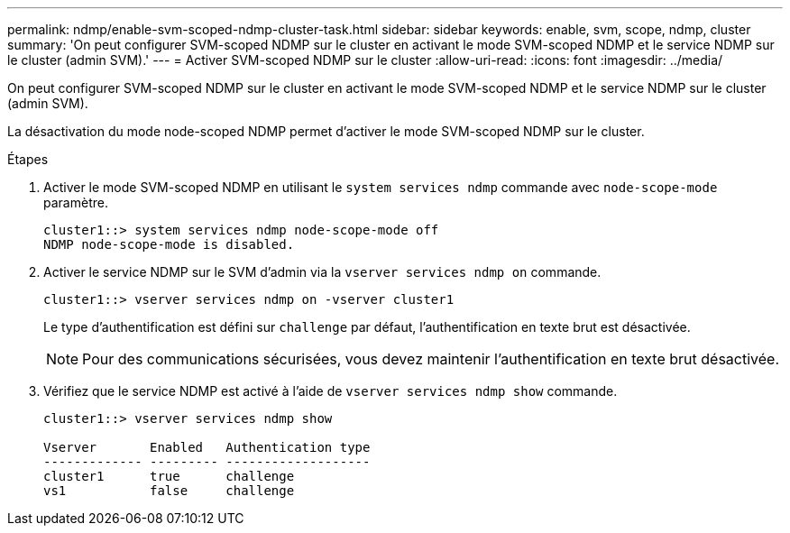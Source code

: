 ---
permalink: ndmp/enable-svm-scoped-ndmp-cluster-task.html 
sidebar: sidebar 
keywords: enable, svm, scope, ndmp, cluster 
summary: 'On peut configurer SVM-scoped NDMP sur le cluster en activant le mode SVM-scoped NDMP et le service NDMP sur le cluster (admin SVM).' 
---
= Activer SVM-scoped NDMP sur le cluster
:allow-uri-read: 
:icons: font
:imagesdir: ../media/


[role="lead"]
On peut configurer SVM-scoped NDMP sur le cluster en activant le mode SVM-scoped NDMP et le service NDMP sur le cluster (admin SVM).

La désactivation du mode node-scoped NDMP permet d'activer le mode SVM-scoped NDMP sur le cluster.

.Étapes
. Activer le mode SVM-scoped NDMP en utilisant le `system services ndmp` commande avec `node-scope-mode` paramètre.
+
[listing]
----
cluster1::> system services ndmp node-scope-mode off
NDMP node-scope-mode is disabled.
----
. Activer le service NDMP sur le SVM d'admin via la `vserver services ndmp on` commande.
+
[listing]
----
cluster1::> vserver services ndmp on -vserver cluster1
----
+
Le type d'authentification est défini sur `challenge` par défaut, l'authentification en texte brut est désactivée.

+
[NOTE]
====
Pour des communications sécurisées, vous devez maintenir l'authentification en texte brut désactivée.

====
. Vérifiez que le service NDMP est activé à l'aide de `vserver services ndmp show` commande.
+
[listing]
----
cluster1::> vserver services ndmp show

Vserver       Enabled   Authentication type
------------- --------- -------------------
cluster1      true      challenge
vs1           false     challenge
----

